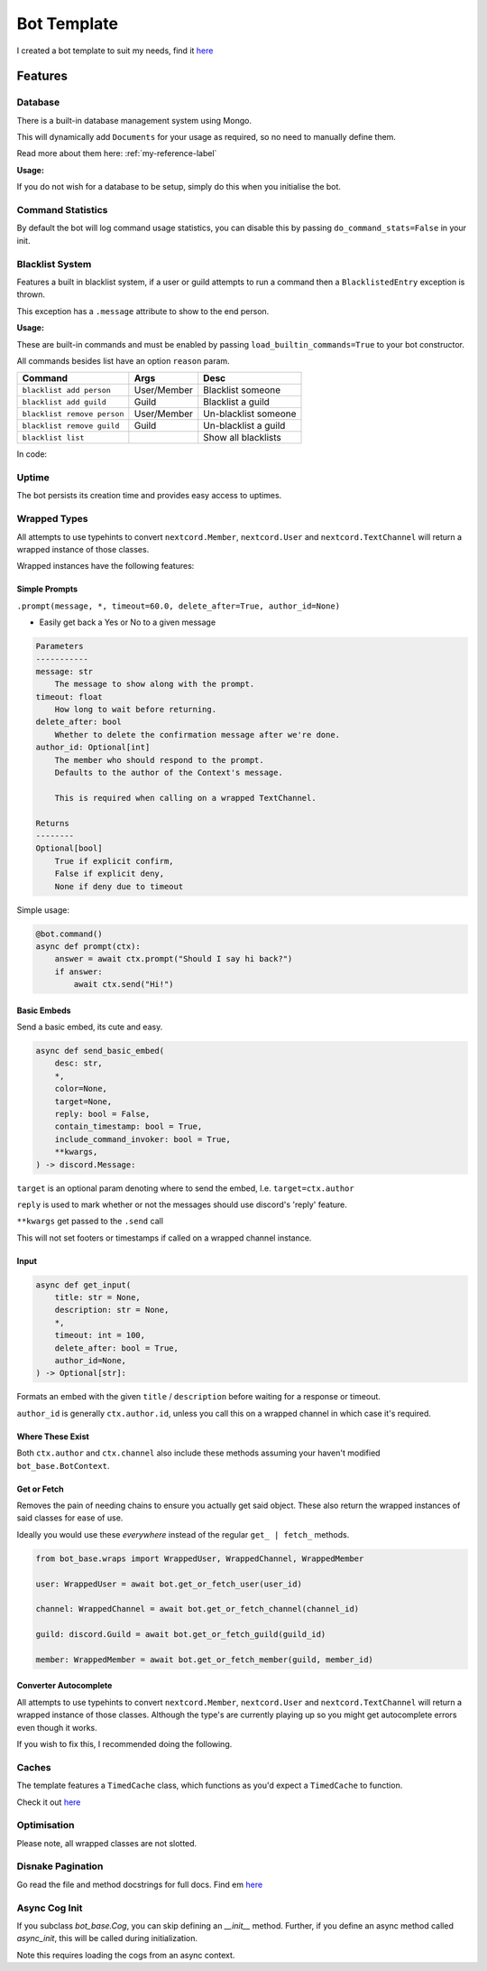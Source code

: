 Bot Template
============

I created a bot template to suit my needs, find it `here <https://github.com/Skelmis/DPY-Bot-Base>`_

Features
--------

Database
********

There is a built-in database management system using Mongo.

This will dynamically add ``Documents``
for your usage as required, so no need to manually define them.

Read more about them here: :ref:`my-reference-label`

**Usage:**

.. code-block:: python
    :linenos:

    bot = BotBase(
        command_prefix="!",
        mongo_url=os.environ["MONGO_URL"],
        mongo_database_name="my_bot" # Optional, defaults to 'production'
    )

    ...
    guild_options = await bot.db.guild_options.find(ctx.guild.id)
    guild_options["prefix"] = "?"
    await bot.db.guild_options.upsert(guild_options)

    # For more usages, view the Document class linked before.

    # To create a backup of the collection, simply call
    await bot.db.run_backup()

If you do not wish for a database to be setup, simply do this
when you initialise the bot.

.. code-block:: python
    :linenos:

    bot = BotBase(
        command_prefix="!",
        leave_db=True
    )

Command Statistics
******************

By default the bot will log command usage statistics,
you can disable this by passing ``do_command_stats=False`` in your init.

Blacklist System
****************

Features a built in blacklist system, if a user or guild attempts to
run a command then a ``BlacklistedEntry`` exception is thrown.

This exception has a ``.message`` attribute to show to the end person.

.. code-block:: python
    :linenos:

    if isinstance(error, BlacklistedEntry):
        await ctx.send(error.message)

**Usage:**

These are built-in commands and must be enabled by passing
``load_builtin_commands=True`` to your bot constructor.

All commands besides list have an option ``reason`` param.

+-----------------------------+---------------+-------------------------+
| Command                     | Args          | Desc                    |
+=============================+===============+=========================+
| ``blacklist add person``    | User/Member   | Blacklist someone       |
+-----------------------------+---------------+-------------------------+
| ``blacklist add guild``     | Guild         | Blacklist a guild       |
+-----------------------------+---------------+-------------------------+
| ``blacklist remove person`` | User/Member   | Un-blacklist someone    |
+-----------------------------+---------------+-------------------------+
| ``blacklist remove guild``  | Guild         | Un-blacklist a guild    |
+-----------------------------+---------------+-------------------------+
| ``blacklist list``          |               | Show all blacklists     |
+-----------------------------+---------------+-------------------------+

In code:

.. code-block:: python
    :linenos:

    # Blacklist a guild
    bot.blacklist.add_to_blacklist(9876, reason="My enemy!")

    # Un-blacklist a guild
    bot.blacklist.remove_from_blacklist(9876, reason="I forgave them")

    # Blacklist a user
    bot.blacklist.add_to_blacklist(12345, reason="My enemy!", is_guild_blacklist=False)

    # Un-blacklist a user
    bot.blacklist.remove_from_blacklist(12345, reason="I forgave them", is_guild_blacklist=False)

Uptime
******

The bot persists its creation time and provides easy access to uptimes.

.. code-block:: python
    :linenos:

    bot.get_bot_uptime()

Wrapped Types
*************

All attempts to use typehints to convert ``nextcord.Member``,
``nextcord.User`` and ``nextcord.TextChannel`` will return
a wrapped instance of those classes.

Wrapped instances have the following features:

Simple Prompts
^^^^^^^^^^^^^^

``.prompt(message, *, timeout=60.0, delete_after=True, author_id=None)``

- Easily get back a Yes or No to a given message

.. code-block:: python

    Parameters
    -----------
    message: str
        The message to show along with the prompt.
    timeout: float
        How long to wait before returning.
    delete_after: bool
        Whether to delete the confirmation message after we're done.
    author_id: Optional[int]
        The member who should respond to the prompt.
        Defaults to the author of the Context's message.

        This is required when calling on a wrapped TextChannel.

    Returns
    --------
    Optional[bool]
        True if explicit confirm,
        False if explicit deny,
        None if deny due to timeout

Simple usage:

.. code-block:: python

    @bot.command()
    async def prompt(ctx):
        answer = await ctx.prompt("Should I say hi back?")
        if answer:
            await ctx.send("Hi!")

Basic Embeds
^^^^^^^^^^^^

Send a basic embed, its cute and easy.

.. code-block:: python

    async def send_basic_embed(
        desc: str,
        *,
        color=None,
        target=None,
        reply: bool = False,
        contain_timestamp: bool = True,
        include_command_invoker: bool = True,
        **kwargs,
    ) -> discord.Message:

``target`` is an optional param denoting
where to send the embed, I.e. ``target=ctx.author``

``reply`` is used to mark whether or not the messages
should use discord's 'reply' feature.

``**kwargs`` get passed to the ``.send`` call

This will not set footers or timestamps if called
on a wrapped channel instance.

Input
^^^^^

.. code-block:: python

    async def get_input(
        title: str = None,
        description: str = None,
        *,
        timeout: int = 100,
        delete_after: bool = True,
        author_id=None,
    ) -> Optional[str]:

Formats an embed with the given ``title`` / ``description``
before waiting for a response or timeout.

``author_id`` is generally ``ctx.author.id``, unless you call
this on a wrapped channel in which case it's required.

Where These Exist
^^^^^^^^^^^^^^^^^

Both ``ctx.author`` and ``ctx.channel`` also include these methods
assuming your haven't modified ``bot_base.BotContext``.

Get or Fetch
^^^^^^^^^^^^

Removes the pain of needing chains to ensure you
actually get said object. These also return the
wrapped instances of said classes for ease of use.

Ideally you would use these *everywhere* instead of
the regular ``get_ | fetch_`` methods.

.. code-block:: python

    from bot_base.wraps import WrappedUser, WrappedChannel, WrappedMember

    user: WrappedUser = await bot.get_or_fetch_user(user_id)

    channel: WrappedChannel = await bot.get_or_fetch_channel(channel_id)

    guild: discord.Guild = await bot.get_or_fetch_guild(guild_id)

    member: WrappedMember = await bot.get_or_fetch_member(guild, member_id)

Converter Autocomplete
^^^^^^^^^^^^^^^^^^^^^^

All attempts to use typehints to convert ``nextcord.Member``,
``nextcord.User`` and ``nextcord.TextChannel`` will return
a wrapped instance of those classes. Although the type's
are currently playing up so you might get autocomplete errors
even though it works.

If you wish to fix this, I recommended doing the following.

.. code-block:: python
    :linenos:

    from bot_base.wraps import WrappedMember

    @bot.command()
    async def test(ctx, member: WrappedMember):
        # Now you have the correct autocomplete for member


Caches
******

The template features a ``TimedCache`` class, which
functions as you'd expect a ``TimedCache`` to function.

Check it out `here <https://github.com/Skelmis/DPY-Bot-Base/blob/master/bot_base/caches/timed.py>`_

.. code-block:: python
    :linenos:

    import datetime

    from bot_base.caches import TimedCache

    tc = TimedCache()
    tc.add_entry("key", "value") # Won't expire
    tc.add_entry("timed_key", "value", ttl=datetime.timedelta(days=1)) # Valid for 1 day

    tc.add_entry("key", "value2") # Throws ExistingEntry
    tc.add_entry("key", "value2", override=True) # Overwrites the key

    value = tc.get_entry("key")
    assert value == "value2"

    tc.delete_entry("key")
    tc.get_entry("key") # Will throw NonExistentEntry

    tc.force_clean() # Evicts expired items

    # Check for existence
    assert "timed_key" in tc


Optimisation
************

Please note, all wrapped classes are not slotted.


Disnake Pagination
******************

Go read the file and method docstrings for full docs. Find em `here <https://github.com/Skelmis/DPY-Bot-Base/blob/master/bot_base/paginators/disnake_paginator.py>`_

.. code-block:: python
    :linenos:

    from bot_base.paginators.disnake_paginator import DisnakePaginator

    paginator: DisnakePaginator = DisnakePaginator(
        3,
        [1,2,3,4,5,6],
        page_formatter=lambda paginator, page_items, page_number: disnake.Embed(
            description="\n".join(item for item in page_items)
        ).set_footer(text=f"Page {page_number}/{paginator.total_pages}"),
    )
    await paginator.start(interaction=inter)
    

Async Cog Init
**************

If you subclass `bot_base.Cog`, you can skip defining an `__init__` method. Further, if you define an async method called `async_init`, this will be called during initialization.

Note this requires loading the cogs from an async context.
